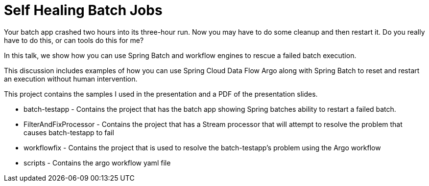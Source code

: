 = Self Healing Batch Jobs

Your batch app crashed two hours into its three-hour run. Now you may have to do some cleanup and then restart it. Do you really have to do this, or can tools do this for me?

In this talk, we show how you can use Spring Batch and workflow engines to rescue a failed batch execution.

This discussion includes examples of how you can use Spring Cloud Data Flow Argo along with Spring Batch to reset and restart an execution without human intervention.


This project contains the samples I used in the presentation and a PDF of the presentation slides.

* batch-testapp - Contains the project that has the batch app showing Spring batches ability to restart a failed batch.
* FilterAndFixProcessor - Contains the project that has a Stream processor that will attempt to resolve the problem that causes  batch-testapp  to fail
* workflowfix - Contains the project that is used to resolve the batch-testapp's problem using the Argo workflow
* scripts - Contains the argo workflow yaml file

